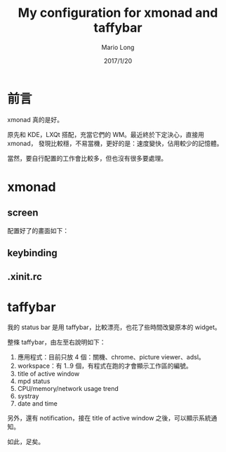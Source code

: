 #+TITLE: My configuration for xmonad and taffybar
#+AUTHOR: Mario Long
#+DATE: 2017/1/20

* 前言
xmonad 真的是好。

原先和 KDE，LXQt 搭配，充當它們的 WM。最近終於下定決心，直接用 xmonad，
發現比較穩，不易當機，更好的是：速度變快，佔用較少的記憶體。

當然，要自行配置的工作會比較多，但也沒有很多要處理。

* xmonad

** screen

配置好了的畫面如下：

#+HTML: <img src="https://drive.google.com/uc?export=view&id=10KSAp77FCaH2ewXwM8ATCrrbDN7gsGHD4w"/>

** keybinding

** .xinit.rc


* taffybar

我的 status bar 是用 taffybar，比較漂亮，也花了些時間改變原本的 widget。

#+HTML: <img src="https://drive.google.com/uc?export=view&id=1HygJOHntcOxSce3RYXO4cq9yu6PYp7ncfQ"/>

整條 taffybar，由左至右說明如下：

1. 應用程式：目前只放 4 個：關機、chrome、picture viewer、adsl。
2. workspace：有 1..9 個，有程式在跑的才會顯示工作區的編號。
3. title of active window
4. mpd status
5. CPU/memory/network usage trend
6. systray
7. date and time

另外，還有 notification，接在 title of active window 之後，可以顯示系統通知。

如此，足矣。